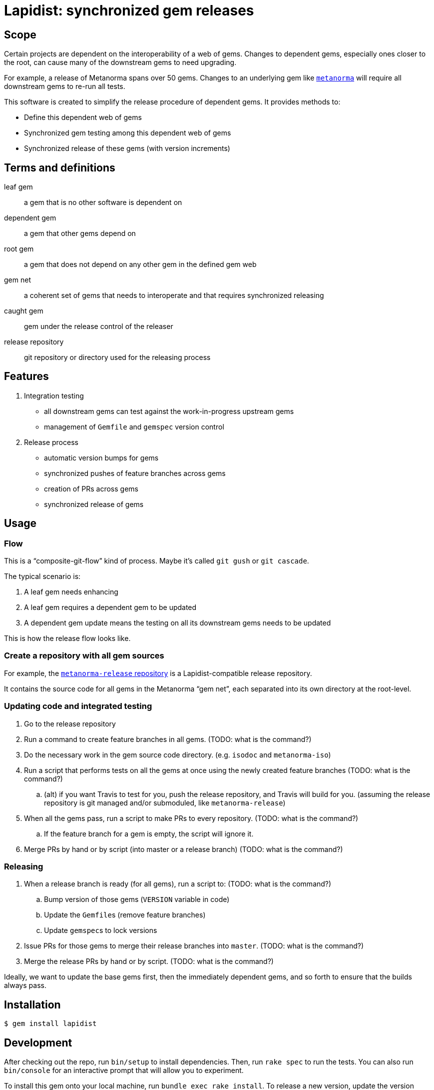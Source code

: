 = Lapidist: synchronized gem releases

== Scope

Certain projects are dependent on the interoperability of a web of gems.
Changes to dependent gems, especially ones closer to the root, can cause
many of the downstream gems to need upgrading.

For example, a release of Metanorma spans over 50 gems. Changes to
an underlying gem like https://github.com/metanorma/metanorma[`metanorma`]
will require all downstream gems to re-run all tests.

This software is created to simplify the release procedure of dependent
gems. It provides methods to:

* Define this dependent web of gems
* Synchronized gem testing among this dependent web of gems
* Synchronized release of these gems (with version increments)


== Terms and definitions

leaf gem:: a gem that is no other software is dependent on
dependent gem:: a gem that other gems depend on
root gem:: a gem that does not depend on any other gem in the defined gem web
gem net:: a coherent set of gems that needs to interoperate and that requires synchronized releasing
caught gem:: gem under the release control of the releaser
release repository:: git repository or directory used for the releasing process

== Features

. Integration testing
** all downstream gems can test against the work-in-progress upstream gems
** management of `Gemfile` and `gemspec` version control

. Release process
** automatic version bumps for gems
** synchronized pushes of feature branches across gems
** creation of PRs across gems
** synchronized release of gems


== Usage

=== Flow

This is a "`composite-git-flow`" kind of process.
Maybe it's called `git gush` or `git cascade`.

The typical scenario is:

. A leaf gem needs enhancing

. A leaf gem requires a dependent gem to be updated

. A dependent gem update means the testing on all its downstream gems needs to be updated

This is how the release flow looks like.



=== Create a repository with all gem sources

For example, the https://github.com/metanorma/metanorma-release[`metanorma-release` repository]
is a Lapidist-compatible release repository.

It contains the source code for all gems in the Metanorma "`gem net`",
each separated into its own directory at the root-level.


=== Updating code and integrated testing

. Go to the release repository

. Run a command to create feature branches in all gems. (TODO: what is the command?)

. Do the necessary work in the gem source code directory. (e.g. `isodoc` and `metanorma-iso`)

. Run a script that performs tests on all the gems at once using the newly created feature branches (TODO: what is the command?)

.. (alt) if you want Travis to test for you, push the release repository, and Travis will build for you. (assuming the release repository is git managed and/or submoduled, like `metanorma-release`)

. When all the gems pass, run a script to make PRs to every repository. (TODO: what is the command?)

.. If the feature branch for a gem is empty, the script will ignore it.

. Merge PRs by hand or by script (into master or a release branch) (TODO: what is the command?)


=== Releasing

. When a release branch is ready (for all gems), run a script to: (TODO: what is the command?)
.. Bump version of those gems (`VERSION` variable in code)
.. Update the ``Gemfile``s (remove feature branches)
.. Update ``gemspec``s to lock versions

. Issue PRs for those gems to merge their release branches into `master`. (TODO: what is the command?)

. Merge the release PRs by hand or by script. (TODO: what is the command?)

Ideally, we want to update the base gems first, then the immediately dependent gems, and so forth to ensure that the builds always pass.



== Installation

[source,sh]
----
$ gem install lapidist
----


== Development

After checking out the repo, run `bin/setup` to install dependencies. Then, run `rake spec` to run the tests. You can also run `bin/console` for an interactive prompt that will allow you to experiment.

To install this gem onto your local machine, run `bundle exec rake install`. To release a new version, update the version number in `version.rb`, and then run `bundle exec rake release`, which will create a git tag for the version, push git commits and tags, and push the `.gem` file to [rubygems.org](https://rubygems.org).

== Contributing

Bug reports and pull requests are welcome on GitHub at https://github.com/metanorma/lapidist. This project is intended to be a safe, welcoming space for collaboration, and contributors are expected to adhere to the http://contributor-covenant.org[Contributor Covenant] code of conduct.

== Code of Conduct

Everyone interacting in the Lapidist project’s codebases, issue trackers, chat rooms and mailing lists is expected to follow the https://github.com/metanorma/lapidist/blob/master/CODE_OF_CONDUCT.md[code of conduct].
